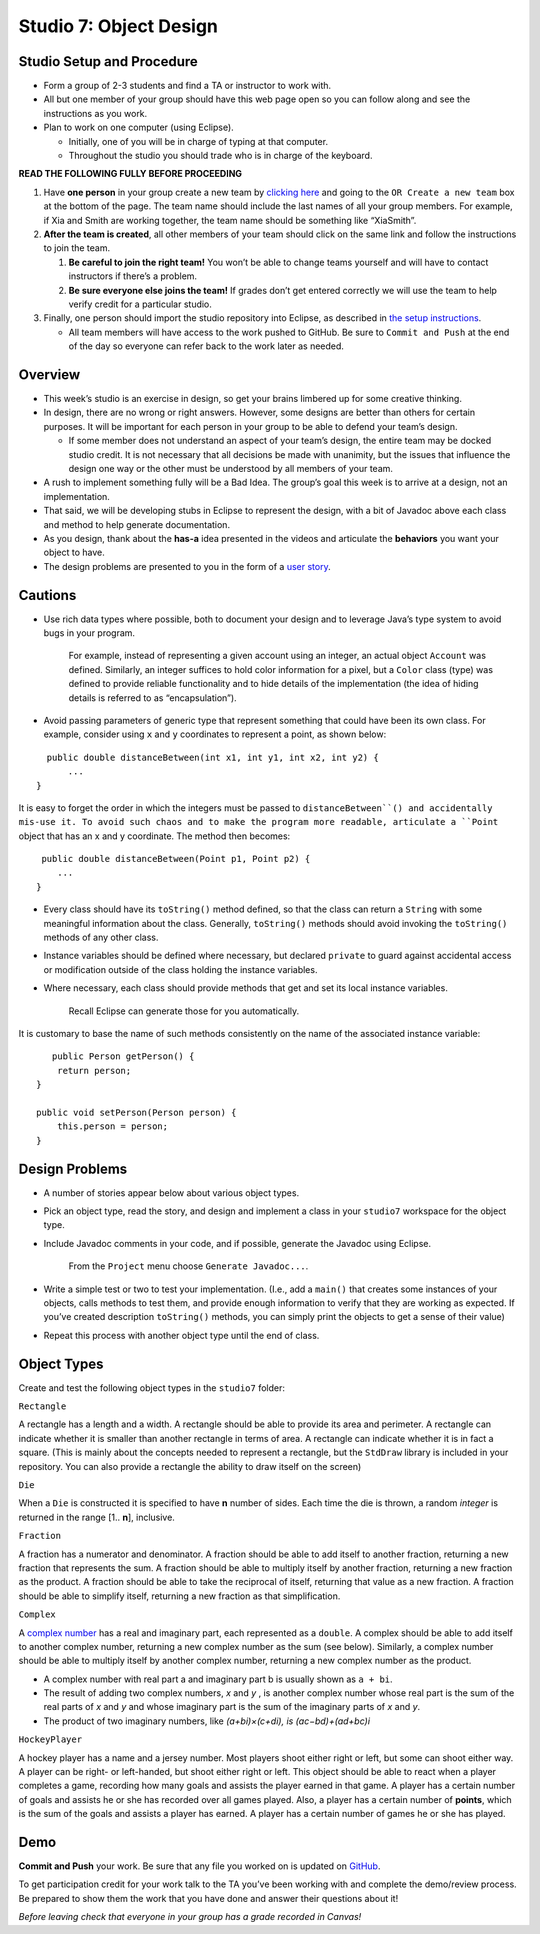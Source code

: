 =====================
Studio 7: Object Design
=====================

Studio Setup and Procedure
=====================

* Form a group of 2-3 students and find a TA or instructor to work with.

* All but one member of your group should have this web page open so you can follow along and see the instructions as you work.

* Plan to work on one computer (using Eclipse).

  * Initially, one of you will be in charge of typing at that computer.

  * Throughout the studio you should trade who is in charge of the keyboard.

**READ THE FOLLOWING FULLY BEFORE PROCEEDING**

1. Have **one person** in your group create a new team by `clicking here <https://classroom.github.com/a/wzJB74mE>`_ and going to the ``OR Create a new team`` box at the bottom of the page. The team name should include the last names of all your group members. For example, if Xia and Smith are working together, the team name should be something like “XiaSmith”.

2. **After the team is created**, all other members of your team should click on the same link and follow the instructions to join the team.

   1. **Be careful to join the right team!** You won’t be able to change teams yourself and will have to contact instructors if there’s a problem.

   2. **Be sure everyone else joins the team!** If grades don’t get entered correctly we will use the team to help verify credit for a particular studio.

3. Finally, one person should import the studio repository into Eclipse, as described in `the setup instructions <../Module0-Introduction/software.html>`_.

   * All team members will have access to the work pushed to GitHub. Be sure to ``Commit and Push`` at the end of the day so everyone can refer back to the work later as needed.

Overview
=====================

* This week’s studio is an exercise in design, so get your brains limbered up for some creative thinking.

* In design, there are no wrong or right answers. However, some designs are better than others for certain purposes. It will be important for each person in your group to be able to defend your team’s design.

  * If some member does not understand an aspect of your team’s design, the entire team may be docked studio credit. It is not necessary that all decisions be made with unanimity, but the issues that influence the design one way or the other must be understood by all members of your team.

* A rush to implement something fully will be a Bad Idea. The group’s goal this week is to arrive at a design, not an implementation.

* That said, we will be developing stubs in Eclipse to represent the design, with a bit of Javadoc above each class and method to help generate documentation.

* As you design, thank about the **has-a** idea presented in the videos and articulate the **behaviors** you want your object to have.

* The design problems are presented to you in the form of a `user story <http://www.extremeprogramming.org/rules/userstories.html>`_.

Cautions
=====================

* Use rich data types where possible, both to document your design and to leverage Java’s type system to avoid bugs in your program.

   For example, instead of representing a given account using an integer, an actual object ``Account`` was defined. Similarly, an integer suffices to hold color information for a pixel, but a ``Color`` class (type) was defined to provide reliable functionality and to hide details of the implementation (the idea of hiding details is referred to as “encapsulation”).

* Avoid passing parameters of generic type that represent something that could have been its own class. For example, consider using ``x`` and ``y`` coordinates to represent a point, as shown below:

::

    public double distanceBetween(int x1, int y1, int x2, int y2) {
        ...
  }

It is easy to forget the order in which the integers must be passed to ``distanceBetween``() and accidentally mis-use it. To avoid such chaos and to make the program more readable, articulate a ``Point`` object that has an x and y coordinate. The method then becomes:

::

   public double distanceBetween(Point p1, Point p2) {
      ...
  }

* Every class should have its ``toString()`` method defined, so that the class can return a ``String`` with some meaningful information about the class. Generally, ``toString()`` methods should avoid invoking the ``toString()`` methods of any other class.

* Instance variables should be defined where necessary, but declared ``private`` to guard against accidental access or modification outside of the class holding the instance variables.

* Where necessary, each class should provide methods that get and set its local instance variables.

   Recall Eclipse can generate those for you automatically.

It is customary to base the name of such methods consistently on the name of the associated instance variable:

::

     public Person getPerson() {
      return person;
  }

  public void setPerson(Person person) {
      this.person = person;
  }


Design Problems
=====================

* A number of stories appear below about various object types.

* Pick an object type, read the story, and design and implement a class in your ``studio7`` workspace for the object type.

* Include Javadoc comments in your code, and if possible, generate the Javadoc using Eclipse.

   From the ``Project`` menu choose ``Generate Javadoc...``.

* Write a simple test or two to test your implementation. (I.e., add a ``main()`` that creates some instances of your objects, calls methods to test them, and provide enough information to verify that they are working as expected. If you’ve created description ``toString()`` methods, you can simply print the objects to get a sense of their value)

* Repeat this process with another object type until the end of class.


Object Types
=====================

Create and test the following object types in the ``studio7`` folder:

``Rectangle``

A rectangle has a length and a width. A rectangle should be able to provide its area and perimeter. A rectangle can indicate whether it is smaller than another rectangle in terms of area. A rectangle can indicate whether it is in fact a square. (This is mainly about the concepts needed to represent a rectangle, but the ``StdDraw`` library is included in your repository. You can also provide a rectangle the ability to draw itself on the screen)

``Die``

When a ``Die`` is constructed it is specified to have **n** number of sides. Each time the die is thrown, a random *integer* is returned in the range [1.. **n**], inclusive.

``Fraction``

A fraction has a numerator and denominator. A fraction should be able to add itself to another fraction, returning a new fraction that represents the sum. A fraction should be able to multiply itself by another fraction, returning a new fraction as the product. A fraction should be able to take the reciprocal of itself, returning that value as a new fraction. A fraction should be able to simplify itself, returning a new fraction as that simplification.

``Complex``

A `complex number <http://en.wikipedia.org/wiki/Complex_number>`_ has a real and imaginary part, each represented as a ``double``. A complex should be able to add itself to another complex number, returning a new complex number as the sum (see below). Similarly, a complex number should be able to multiply itself by another complex number, returning a new complex number as the product.

* A complex number with real part a and imaginary part b is usually shown as ``a + bi``.

* The result of adding two complex numbers, *x* and *y* , is another complex number whose real part is the sum of the real parts of *x* and *y* and whose imaginary part is the sum of the imaginary parts of *x* and *y*.

* The product of two imaginary numbers, like *(a+bi)×(c+di), is (ac−bd)+(ad+bc)i*
  
``HockeyPlayer``

A hockey player has a name and a jersey number. Most players shoot either right or left, but some can shoot either way. A player can be right- or left-handed, but shoot either right or left. This object should be able to react when a player completes a game, recording how many goals and assists the player earned in that game. A player has a certain number of goals and assists he or she has recorded over all games played. Also, a player has a certain number of **points**, which is the sum of the goals and assists a player has earned. A player has a certain number of games he or she has played.


Demo
=====================

**Commit and Push** your work. Be sure that any file you worked on is updated on `GitHub <https://github.com/>`_.


To get participation credit for your work talk to the TA you’ve been working with and complete the demo/review process. Be prepared to show them the work that you have done and answer their questions about it!


*Before leaving check that everyone in your group has a grade recorded in Canvas!*
